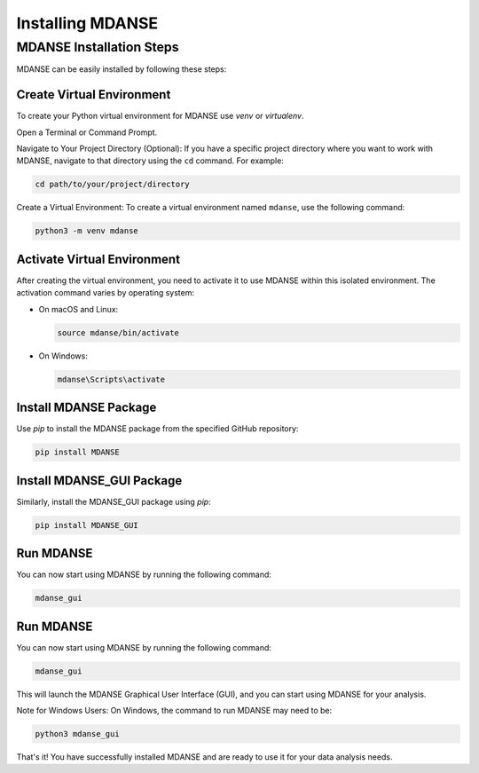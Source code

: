 Installing MDANSE
=================

.. _installation_tutorial:

MDANSE Installation Steps
--------------------------

MDANSE can be easily installed by following these steps:

Create Virtual Environment
~~~~~~~~~~~~~~~~~~~~~~~~~~~
To create your Python virtual environment for MDANSE use `venv` or `virtualenv`.

Open a Terminal or Command Prompt.

Navigate to Your Project Directory (Optional): If you have a specific
project directory where you want to work with MDANSE, navigate to that
directory using the ``cd`` command. For example:

.. code-block:: bash

   cd path/to/your/project/directory

Create a Virtual Environment: To create a virtual environment named
``mdanse``, use the following command:

.. code-block:: bash

   python3 -m venv mdanse


Activate Virtual Environment
~~~~~~~~~~~~~~~~~~~~~~~~~~~~

After creating the virtual environment, you need to activate it to use MDANSE within this isolated environment. The
activation command varies by operating system:

- On macOS and Linux:

  .. code-block:: bash

     source mdanse/bin/activate

- On Windows:

  .. code-block:: console

     mdanse\Scripts\activate

Install MDANSE Package
~~~~~~~~~~~~~~~~~~~~~~

Use `pip` to install the MDANSE package from the specified GitHub repository:

.. code-block:: bash

   pip install MDANSE

Install MDANSE_GUI Package
~~~~~~~~~~~~~~~~~~~~~~~~~~~

Similarly, install the MDANSE_GUI package using `pip`:

.. code-block:: bash

   pip install MDANSE_GUI

Run MDANSE
~~~~~~~~~~

You can now start using MDANSE by running the following command:

.. code-block:: bash

   mdanse_gui

Run MDANSE
~~~~~~~~~~

You can now start using MDANSE by running the following command:

.. code-block:: bash

   mdanse_gui

This will launch the MDANSE Graphical User Interface (GUI), and you can start using MDANSE for your
analysis.

Note for Windows Users: On Windows, the command to run MDANSE may need to be:

.. code-block:: bash

   python3 mdanse_gui

That's it! You have successfully installed MDANSE and are ready to use it for your data analysis needs.
